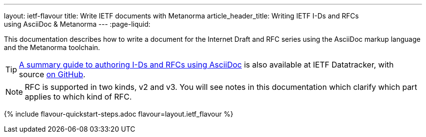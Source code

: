 ---
layout: ietf-flavour
title: Write IETF documents with Metanorma
article_header_title: Writing IETF I-Ds and RFCs using&nbsp;AsciiDoc&nbsp;&&nbsp;Metanorma
---
:page-liquid:

This documentation describes how to write a document for the Internet Draft and RFC
series using the AsciiDoc markup language and the Metanorma toolchain.

TIP: https://datatracker.ietf.org/doc/draft-ribose-asciirfc/[A summary guide to authoring I-Ds and RFCs using AsciiDoc]
is also available at IETF Datatracker, with source
https://github.com/riboseinc/rfc-asciidoc-rfc[on GitHub].

NOTE: RFC is supported in two kinds, v2 and v3. You will see notes in this documentation
which clarify which part applies to which kind of RFC.

{% include flavour-quickstart-steps.adoc
    flavour=layout.ietf_flavour %}
